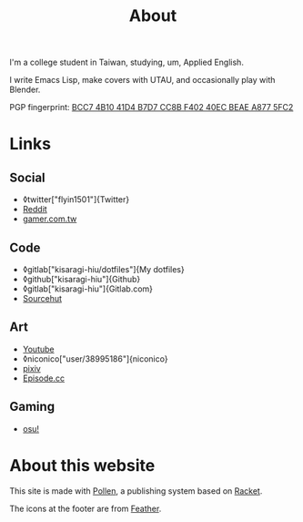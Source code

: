 #+title: About

I'm a college student in Taiwan, studying, um, Applied English.

I write Emacs Lisp, make covers with UTAU, and occasionally play with Blender.

PGP fingerprint: [[file:KisaragiHiu.asc][BCC7 4B10 41D4 B7D7 CC8B F402 40EC BEAE A877 5FC2]]

* Links
** Social

- ◊twitter["flyin1501"]{Twitter}
- [[https://www.reddit.com/user/flyin1501][Reddit]]
- [[https://home.gamer.com.tw/c12345678999][gamer.com.tw]]

** Code

- ◊gitlab["kisaragi-hiu/dotfiles"]{My dotfiles}
- ◊github["kisaragi-hiu"]{Github}
- ◊gitlab["kisaragi-hiu"]{Gitlab.com}
- [[https://git.sr.ht/~kisaragi_hiu/][Sourcehut]]

** Art

- [[https://youtube.com/channel/UCl_hsqcvdX0XdgBimRQ6R3A][Youtube]]
- ◊niconico["user/38995186"]{niconico}
- [[https://pixiv.me/kisaragi-hiu][pixiv]]
- [[https://episode.cc/about/flyin1501][Episode.cc]]

** Gaming

- [[https://osu.ppy.sh/users/3996811][osu!]]

* About this website

This site is made with [[https://pollenpub.com/][Pollen]], a publishing system based on [[https://racket-lang.org/][Racket]].

The icons at the footer are from [[https://feathericons.com/][Feather]].

